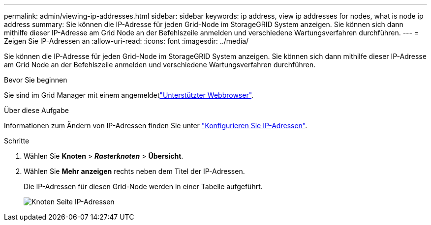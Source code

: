 ---
permalink: admin/viewing-ip-addresses.html 
sidebar: sidebar 
keywords: ip address, view ip addresses for nodes, what is node ip address 
summary: Sie können die IP-Adresse für jeden Grid-Node im StorageGRID System anzeigen. Sie können sich dann mithilfe dieser IP-Adresse am Grid Node an der Befehlszeile anmelden und verschiedene Wartungsverfahren durchführen. 
---
= Zeigen Sie IP-Adressen an
:allow-uri-read: 
:icons: font
:imagesdir: ../media/


[role="lead"]
Sie können die IP-Adresse für jeden Grid-Node im StorageGRID System anzeigen. Sie können sich dann mithilfe dieser IP-Adresse am Grid Node an der Befehlszeile anmelden und verschiedene Wartungsverfahren durchführen.

.Bevor Sie beginnen
Sie sind im Grid Manager mit einem angemeldetlink:../admin/web-browser-requirements.html["Unterstützter Webbrowser"].

.Über diese Aufgabe
Informationen zum Ändern von IP-Adressen finden Sie unter link:../maintain/configuring-ip-addresses.html["Konfigurieren Sie IP-Adressen"].

.Schritte
. Wählen Sie *Knoten* > *_Rasterknoten_* > *Übersicht*.
. Wählen Sie *Mehr anzeigen* rechts neben dem Titel der IP-Adressen.
+
Die IP-Adressen für diesen Grid-Node werden in einer Tabelle aufgeführt.

+
image::../media/nodes_page_overview_tab_extended.png[Knoten Seite IP-Adressen]


